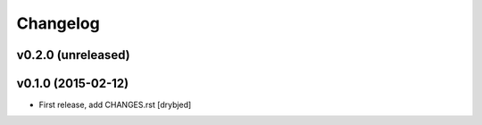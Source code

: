 Changelog
=========

v0.2.0 (unreleased)
-------------------

v0.1.0 (2015-02-12)
-------------------

- First release, add CHANGES.rst
  [drybjed]

